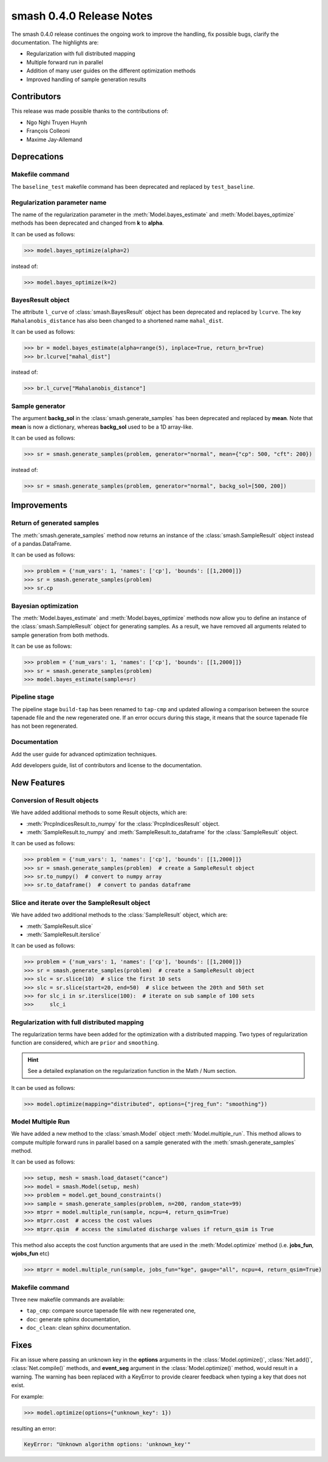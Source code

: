 .. _release.0.4.0-notes:

=========================
smash 0.4.0 Release Notes
=========================

The smash 0.4.0 release continues the ongoing work to improve the handling, fix possible bugs, clarify the documentation. The highlights are:

- Regularization with full distributed mapping
- Multiple forward run in parallel
- Addition of many user guides on the different optimization methods
- Improved handling of sample generation results

------------
Contributors
------------

This release was made possible thanks to the contributions of:

- Ngo Nghi Truyen Huynh
- François Colleoni
- Maxime Jay-Allemand

------------
Deprecations
------------

Makefile command
****************

The ``baseline_test`` makefile command has been deprecated and replaced by ``test_baseline``.

Regularization parameter name
*****************************

The name of the regularization parameter in the :meth:`Model.bayes_estimate` and :meth:`Model.bayes_optimize` methods has been deprecated and changed from **k** to **alpha**. 

It can be used as follows:

.. code-block:: python

    >>> model.bayes_optimize(alpha=2)

instead of:

.. code-block:: python

    >>> model.bayes_optimize(k=2)

BayesResult object
******************

The attribute ``l_curve`` of :class:`smash.BayesResult` object has been deprecated and replaced by ``lcurve``. 
The key ``Mahalanobis_distance`` has also been changed to a shortened name ``mahal_dist``.

It can be used as follows:

.. code-block:: python

    >>> br = model.bayes_estimate(alpha=range(5), inplace=True, return_br=True)
    >>> br.lcurve["mahal_dist"]

instead of:

.. code-block:: python

    >>> br.l_curve["Mahalanobis_distance"]

Sample generator
****************

The argument **backg_sol** in the :class:`smash.generate_samples` has been deprecated and replaced by **mean**. 
Note that **mean** is now a dictionary, whereas **backg_sol** used to be a 1D array-like.

It can be used as follows:

.. code-block:: python

    >>> sr = smash.generate_samples(problem, generator="normal", mean={"cp": 500, "cft": 200})

instead of:

.. code-block:: python

    >>> sr = smash.generate_samples(problem, generator="normal", backg_sol=[500, 200])

------------
Improvements
------------

Return of generated samples
***************************

The :meth:`smash.generate_samples` method now returns an instance of the :class:`smash.SampleResult` object instead of a pandas.DataFrame. 

It can be used as follows:

.. code-block:: python

    >>> problem = {'num_vars': 1, 'names': ['cp'], 'bounds': [[1,2000]]}
    >>> sr = smash.generate_samples(problem)
    >>> sr.cp

Bayesian optimization
*********************

The :meth:`Model.bayes_estimate` and :meth:`Model.bayes_optimize` methods now allow you to define an instance of 
the :class:`smash.SampleResult` object for generating samples. As a result, we have removed all arguments related to sample generation from both methods.

It can be use as follows:

.. code-block:: python

    >>> problem = {'num_vars': 1, 'names': ['cp'], 'bounds': [[1,2000]]}
    >>> sr = smash.generate_samples(problem)
    >>> model.bayes_estimate(sample=sr)

Pipeline stage
**************

The pipeline stage ``build-tap`` has been renamed to ``tap-cmp`` and updated allowing a comparison between the source tapenade file and the new regenerated one.
If an error occurs during this stage, it means that the source tapenade file has not been regenerated.

Documentation
*************

Add the user guide for advanced optimization techniques.

Add developers guide, list of contributors and license to the documentation.

------------
New Features
------------

Conversion of Result objects
****************************

We have added additional methods to some Result objects, which are:

- :meth:`PrcpIndicesResult.to_numpy` for the :class:`PrcpIndicesResult` object.
- :meth:`SampleResult.to_numpy` and :meth:`SampleResult.to_dataframe` for the :class:`SampleResult` object.

It can be used as follows:

.. code-block:: python

    >>> problem = {'num_vars': 1, 'names': ['cp'], 'bounds': [[1,2000]]}
    >>> sr = smash.generate_samples(problem)  # create a SampleResult object
    >>> sr.to_numpy()  # convert to numpy array
    >>> sr.to_dataframe()  # convert to pandas dataframe
    
Slice and iterate over the SampleResult object
**********************************************

We have added two additional methods to the :class:`SampleResult` object, which are:

- :meth:`SampleResult.slice`
- :meth:`SampleResult.iterslice`

It can be used as follows:

.. code-block:: python

    >>> problem = {'num_vars': 1, 'names': ['cp'], 'bounds': [[1,2000]]}
    >>> sr = smash.generate_samples(problem)  # create a SampleResult object
    >>> slc = sr.slice(10)  # slice the first 10 sets
    >>> slc = sr.slice(start=20, end=50)  # slice between the 20th and 50th set
    >>> for slc_i in sr.iterslice(100):  # iterate on sub sample of 100 sets
    >>>     slc_i

Regularization with full distributed mapping
********************************************

The regularization terms have been added for the optimization with a distributed mapping. 
Two types of regularization function are considered, which are ``prior`` and ``smoothing``.

.. hint::
    See a detailed explanation on the regularization function in the Math / Num section.

It can be used as follows:

.. code-block:: python

    >>> model.optimize(mapping="distributed", options={"jreg_fun": "smoothing"})

Model Multiple Run
******************

We have added a new method to the :class:`smash.Model` object :meth:`Model.multiple_run`. This method allows to compute multiple forward runs in parallel based on a sample generated
with the :meth:`smash.generate_samples` method.

It can be used as follows:

.. code-block:: python

    >>> setup, mesh = smash.load_dataset("cance")
    >>> model = smash.Model(setup, mesh)
    >>> problem = model.get_bound_constraints()
    >>> sample = smash.generate_samples(problem, n=200, random_state=99)
    >>> mtprr = model.multiple_run(sample, ncpu=4, return_qsim=True)
    >>> mtprr.cost  # access the cost values
    >>> mtprr.qsim  # access the simulated discharge values if return_qsim is True

This method also accepts the cost function arguments that are used in the :meth:`Model.optimize` method (i.e. **jobs_fun**, **wjobs_fun** etc)

.. code-block:: python

    >>> mtprr = model.multiple_run(sample, jobs_fun="kge", gauge="all", ncpu=4, return_qsim=True)

Makefile command
****************

Three new makefile commands are available:

- ``tap_cmp``: compare source tapenade file with new regenerated one,
- ``doc``: generate sphinx documentation,
- ``doc_clean``: clean sphinx documentation.

-----
Fixes
-----

Fix an issue where passing an unknown key in the **options** arguments in the :class:`Model.optimize()`, :class:`Net.add()`, 
:class:`Net.compile()` methods, and **event_seg** argument in the :class:`Model.optimize()` method, would result in a warning. 
The warning has been replaced with a KeyError to provide clearer feedback when typing a key that does not exist.

For example:

.. code-block:: python

    >>> model.optimize(options={"unknown_key": 1})

resulting an error:

.. code-block:: python

    KeyError: "Unknown algorithm options: 'unknown_key'"
